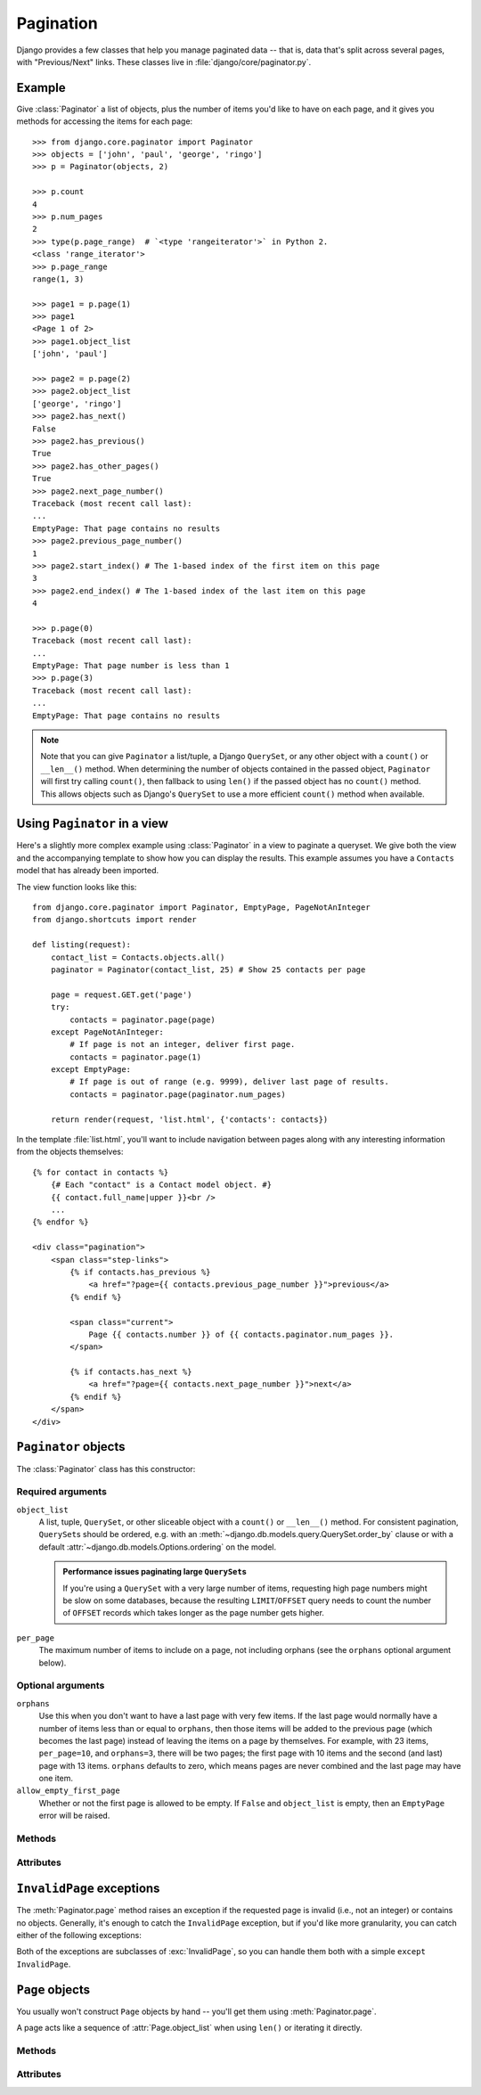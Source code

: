 ==========
Pagination
==========

.. module:: django.core.paginator
   :synopsis: Classes to help you easily manage paginated data.

Django provides a few classes that help you manage paginated data -- that is,
data that's split across several pages, with "Previous/Next" links. These
classes live in :file:`django/core/paginator.py`.

Example
=======

Give :class:`Paginator` a list of objects, plus the number of items you'd like to
have on each page, and it gives you methods for accessing the items for each
page::

    >>> from django.core.paginator import Paginator
    >>> objects = ['john', 'paul', 'george', 'ringo']
    >>> p = Paginator(objects, 2)

    >>> p.count
    4
    >>> p.num_pages
    2
    >>> type(p.page_range)  # `<type 'rangeiterator'>` in Python 2.
    <class 'range_iterator'>
    >>> p.page_range
    range(1, 3)

    >>> page1 = p.page(1)
    >>> page1
    <Page 1 of 2>
    >>> page1.object_list
    ['john', 'paul']

    >>> page2 = p.page(2)
    >>> page2.object_list
    ['george', 'ringo']
    >>> page2.has_next()
    False
    >>> page2.has_previous()
    True
    >>> page2.has_other_pages()
    True
    >>> page2.next_page_number()
    Traceback (most recent call last):
    ...
    EmptyPage: That page contains no results
    >>> page2.previous_page_number()
    1
    >>> page2.start_index() # The 1-based index of the first item on this page
    3
    >>> page2.end_index() # The 1-based index of the last item on this page
    4

    >>> p.page(0)
    Traceback (most recent call last):
    ...
    EmptyPage: That page number is less than 1
    >>> p.page(3)
    Traceback (most recent call last):
    ...
    EmptyPage: That page contains no results

.. note::

    Note that you can give ``Paginator`` a list/tuple, a Django ``QuerySet``,
    or any other object with a ``count()`` or ``__len__()`` method. When
    determining the number of objects contained in the passed object,
    ``Paginator`` will first try calling ``count()``, then fallback to using
    ``len()`` if the passed object has no ``count()`` method. This allows
    objects such as Django's ``QuerySet`` to use a more efficient ``count()``
    method when available.


Using ``Paginator`` in a view
==============================

Here's a slightly more complex example using :class:`Paginator` in a view to
paginate a queryset. We give both the view and the accompanying template to
show how you can display the results. This example assumes you have a
``Contacts`` model that has already been imported.

The view function looks like this::

    from django.core.paginator import Paginator, EmptyPage, PageNotAnInteger
    from django.shortcuts import render

    def listing(request):
        contact_list = Contacts.objects.all()
        paginator = Paginator(contact_list, 25) # Show 25 contacts per page

        page = request.GET.get('page')
        try:
            contacts = paginator.page(page)
        except PageNotAnInteger:
            # If page is not an integer, deliver first page.
            contacts = paginator.page(1)
        except EmptyPage:
            # If page is out of range (e.g. 9999), deliver last page of results.
            contacts = paginator.page(paginator.num_pages)

        return render(request, 'list.html', {'contacts': contacts})

In the template :file:`list.html`, you'll want to include navigation between
pages along with any interesting information from the objects themselves::

    {% for contact in contacts %}
        {# Each "contact" is a Contact model object. #}
        {{ contact.full_name|upper }}<br />
        ...
    {% endfor %}

    <div class="pagination">
        <span class="step-links">
            {% if contacts.has_previous %}
                <a href="?page={{ contacts.previous_page_number }}">previous</a>
            {% endif %}

            <span class="current">
                Page {{ contacts.number }} of {{ contacts.paginator.num_pages }}.
            </span>

            {% if contacts.has_next %}
                <a href="?page={{ contacts.next_page_number }}">next</a>
            {% endif %}
        </span>
    </div>

``Paginator`` objects
=====================

The :class:`Paginator` class has this constructor:

.. class:: Paginator(object_list, per_page, orphans=0, allow_empty_first_page=True)

Required arguments
------------------

``object_list``
    A list, tuple, ``QuerySet``, or other sliceable object with a ``count()``
    or ``__len__()`` method. For consistent pagination, ``QuerySet``\s should
    be ordered, e.g. with an :meth:`~django.db.models.query.QuerySet.order_by`
    clause or with a default :attr:`~django.db.models.Options.ordering` on the
    model.

    .. admonition:: Performance issues paginating large ``QuerySet``\s

        If you're using a ``QuerySet`` with a very large number of items,
        requesting high page numbers might be slow on some databases, because
        the resulting ``LIMIT``/``OFFSET`` query needs to count the number of
        ``OFFSET`` records which takes longer as the page number gets higher.

``per_page``
    The maximum number of items to include on a page, not including orphans
    (see the ``orphans`` optional argument below).

Optional arguments
------------------

``orphans``
    Use this when you don't want to have a last page with very few items.
    If the last page would normally have a number of items less than or equal
    to ``orphans``, then those items will be added to the previous page (which
    becomes the last page) instead of leaving the items on a page by
    themselves. For example, with 23 items, ``per_page=10``, and
    ``orphans=3``, there will be two pages; the first page with 10 items and
    the second (and last) page with 13 items. ``orphans`` defaults to zero,
    which means pages are never combined and the last page may have one item.

``allow_empty_first_page``
    Whether or not the first page is allowed to be empty.  If ``False`` and
    ``object_list`` is  empty, then an ``EmptyPage`` error will be raised.

Methods
-------

.. method:: Paginator.page(number)

    Returns a :class:`Page` object with the given 1-based index. Raises
    :exc:`InvalidPage` if the given page number doesn't exist.

Attributes
----------

.. attribute:: Paginator.count

    The total number of objects, across all pages.

    .. note::

        When determining the number of objects contained in ``object_list``,
        ``Paginator`` will first try calling ``object_list.count()``. If
        ``object_list`` has no ``count()`` method, then ``Paginator`` will
        fallback to using ``len(object_list)``. This allows objects, such as
        Django's ``QuerySet``, to use a more efficient ``count()`` method when
        available.

.. attribute:: Paginator.num_pages

    The total number of pages.

.. attribute:: Paginator.page_range

    A 1-based range iterator of page numbers, e.g. yielding ``[1, 2, 3, 4]``.

    .. versionchanged:: 1.9

        In older versions, ``page_range`` returned a list instead of an
        iterator.

``InvalidPage`` exceptions
==========================

.. exception:: InvalidPage

    A base class for exceptions raised when a paginator is passed an invalid
    page number.

The :meth:`Paginator.page` method raises an exception if the requested page is
invalid (i.e., not an integer) or contains no objects. Generally, it's enough
to catch the ``InvalidPage`` exception, but if you'd like more granularity,
you can catch either of the following exceptions:

.. exception:: PageNotAnInteger

    Raised when ``page()`` is given a value that isn't an integer.

.. exception:: EmptyPage

    Raised when ``page()`` is given a valid value but no objects exist on that
    page.

Both of the exceptions are subclasses of :exc:`InvalidPage`, so you can handle
them both with a simple ``except InvalidPage``.


``Page`` objects
================

You usually won't construct ``Page`` objects by hand -- you'll get them
using :meth:`Paginator.page`.

.. class:: Page(object_list, number, paginator)

    A page acts like a sequence of :attr:`Page.object_list` when using
    ``len()`` or iterating it directly.

Methods
-------

.. method:: Page.has_next()

    Returns ``True`` if there's a next page.

.. method:: Page.has_previous()

    Returns ``True`` if there's a previous page.

.. method:: Page.has_other_pages()

    Returns ``True`` if there's a next *or* previous page.

.. method:: Page.next_page_number()

    Returns the next page number. Raises :exc:`InvalidPage` if next page
    doesn't exist.

.. method:: Page.previous_page_number()

    Returns the previous page number. Raises :exc:`InvalidPage` if previous
    page doesn't exist.

.. method:: Page.start_index()

    Returns the 1-based index of the first object on the page, relative to all
    of the objects in the paginator's list. For example, when paginating a list
    of 5 objects with 2 objects per page, the second page's
    :meth:`~Page.start_index` would return ``3``.

.. method:: Page.end_index()

    Returns the 1-based index of the last object on the page, relative to all
    of the objects in the paginator's list. For example, when paginating a list
    of 5 objects with 2 objects per page, the second page's
    :meth:`~Page.end_index` would return ``4``.

Attributes
----------

.. attribute:: Page.object_list

    The list of objects on this page.

.. attribute:: Page.number

    The 1-based page number for this page.

.. attribute:: Page.paginator

    The associated :class:`Paginator` object.
